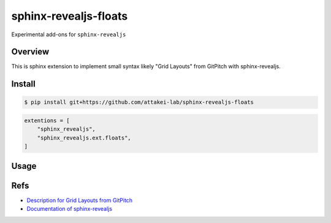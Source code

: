sphinx-revealjs-floats
======================

Experimental add-ons for ``sphinx-revealjs``

Overview
--------

This is sphinx extension to implement small syntax likely "Grid Layouts" from GitPitch with sphinx-revealjs.

Install
-------

.. code-block:: console

   $ pip install git+https://github.com/attakei-lab/sphinx-revealjs-floats


.. code-block:: python

   extentions = [
       "sphinx_revealjs",
       "sphinx_revealjs.ext.floats",
   ]

Usage
-----

Refs
----

* `Description for Grid Layouts from GitPitch <https://gitpitch.github.io/gitpitch/#/grid-layouts/>`_
* `Documentation of sphinx-revealjs <https://sphinx-revealjs.readthedocs.io/>`_
